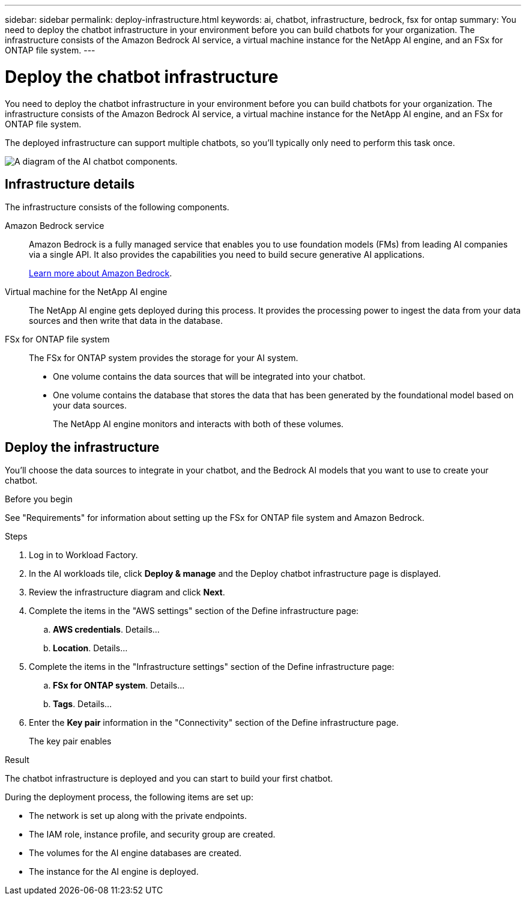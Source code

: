 ---
sidebar: sidebar
permalink: deploy-infrastructure.html
keywords: ai, chatbot, infrastructure, bedrock, fsx for ontap
summary: You need to deploy the chatbot infrastructure in your environment before you can build chatbots for your organization. The infrastructure consists of the Amazon Bedrock AI service, a virtual machine instance for the NetApp AI engine, and an FSx for ONTAP file system.
---

= Deploy the chatbot infrastructure
:icons: font
:imagesdir: ./media/

[.lead]
You need to deploy the chatbot infrastructure in your environment before you can build chatbots for your organization. The infrastructure consists of the Amazon Bedrock AI service, a virtual machine instance for the NetApp AI engine, and an FSx for ONTAP file system.

The deployed infrastructure can support multiple chatbots, so you'll typically only need to perform this task once.

image:diagram-chatbot-infrastructure.png[A diagram of the AI chatbot components.]

== Infrastructure details

The infrastructure consists of the following components.

Amazon Bedrock service::
Amazon Bedrock is a fully managed service that enables you to use foundation models (FMs) from leading AI companies via a single API. It also provides the capabilities you need to build secure generative AI applications.
+
https://aws.amazon.com/bedrock/[Learn more about Amazon Bedrock].

Virtual machine for the NetApp AI engine::
The NetApp AI engine gets deployed during this process. It provides the processing power to ingest the data from your data sources and then write that data in the database.

FSx for ONTAP file system::
The FSx for ONTAP system provides the storage for your AI system. 
+
* One volume contains the data sources that will be integrated into your chatbot.
* One volume contains the database that stores the data that has been generated by the foundational model based on your data sources.
+
The NetApp AI engine monitors and interacts with both of these volumes.

== Deploy the infrastructure

You'll choose the data sources to integrate in your chatbot, and the Bedrock AI models that you want to use to create your chatbot.

.Before you begin

See "Requirements" for information about setting up the FSx for ONTAP file system and Amazon Bedrock.

.Steps

. Log in to Workload Factory.

. In the AI workloads tile, click *Deploy & manage* and the Deploy chatbot infrastructure page is displayed.

. Review the infrastructure diagram and click *Next*. 

. Complete the items in the "AWS settings" section of the Define infrastructure page: 

.. *AWS credentials*. Details...

.. *Location*. Details...

. Complete the items in the "Infrastructure settings" section of the Define infrastructure page: 

.. *FSx for ONTAP system*. Details...

.. *Tags*. Details...

. Enter the *Key pair* information in the "Connectivity" section of the Define infrastructure page.
+
The key pair enables 

.Result

The chatbot infrastructure is deployed and you can start to build your first chatbot.

During the deployment process, the following items are set up:

* The network is set up along with the private endpoints.
* The IAM role, instance profile, and security group are created.
* The volumes for the AI engine databases are created.
* The instance for the AI engine is deployed.
